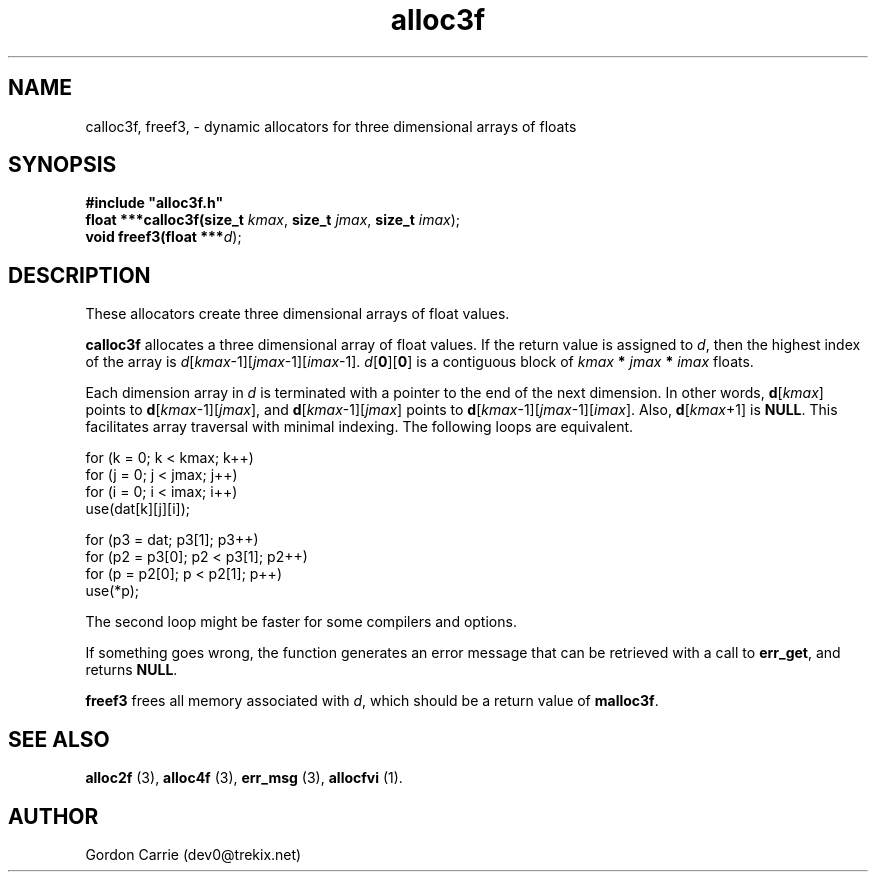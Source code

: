 .\" 
.\" Copyright (c) 2008 Gordon D. Carrie.  All rights reserved.
.\" 
.\" Licensed under the Open Software License version 3.0
.\" 
.\" Please address questions and feedback to dev0@trekix.net
.\" 
.\" $Id: alloc3f.3,v 1.8 2008/12/07 05:06:22 gcarrie Exp $
.\"
.TH alloc3f 3 "Dynamic three dimensional allocators"
.SH NAME
calloc3f, freef3, \- dynamic allocators for three dimensional arrays of floats
.SH SYNOPSIS
.nf
\fB#include "alloc3f.h"\fP
\fBfloat ***calloc3f(size_t\fP \fIkmax\fP, \fBsize_t\fP \fIjmax\fP, \fBsize_t\fP \fIimax\fP);
\fBvoid freef3(float ***\fP\fId\fP);
.fi
.SH DESCRIPTION
These allocators create three dimensional arrays of float values.

\fBcalloc3f\fP allocates a three dimensional array of float values.  If the
return value is assigned to \fId\fP, then the highest index of the array
is \fId\fP[\fIkmax\fP-1][\fIjmax\fP-1][\fIimax\fP-1].
\fId\fP[\fB0\fP][\fB0\fP] is a contiguous block of
\fIkmax\fP \fB*\fP \fIjmax\fP \fB*\fP \fIimax\fP floats.

Each dimension array in \fId\fP is terminated with a pointer to the end of
the next dimension.  In other words,
\fBd\fP[\fIkmax\fP] points to \fBd\fP[\fIkmax\fP-1][\fIjmax\fP], and
\fBd\fP[\fIkmax\fP-1][\fIjmax\fP] points to
\fBd\fP[\fIkmax\fP-1][\fIjmax\fP-1][\fIimax\fP].
Also, \fBd\fP[\fIkmax\fP+1] is \fBNULL\fP.
This facilitates array traversal with minimal indexing.  The following loops
are equivalent.

.nf
    for (k = 0; k < kmax; k++)
        for (j = 0; j < jmax; j++)
            for (i = 0; i < imax; i++)
                use(dat[k][j][i]);

    for (p3 = dat; p3[1]; p3++)
        for (p2 = p3[0]; p2 < p3[1]; p2++)
            for (p = p2[0]; p < p2[1]; p++)
                use(*p);
.fi

The second loop might be faster for some compilers and options.

If something goes wrong, the function generates an error message that can be
retrieved with a call to \fBerr_get\fP, and returns \fBNULL\fP.

\fBfreef3\fP frees all memory associated with \fId\fP,
which should be a return value of \fBmalloc3f\fP.
.SH SEE ALSO
\fBalloc2f\fP (3), \fBalloc4f\fP (3), \fBerr_msg\fP (3), \fBallocfvi\fP (1).
.SH AUTHOR
Gordon Carrie (dev0@trekix.net)
